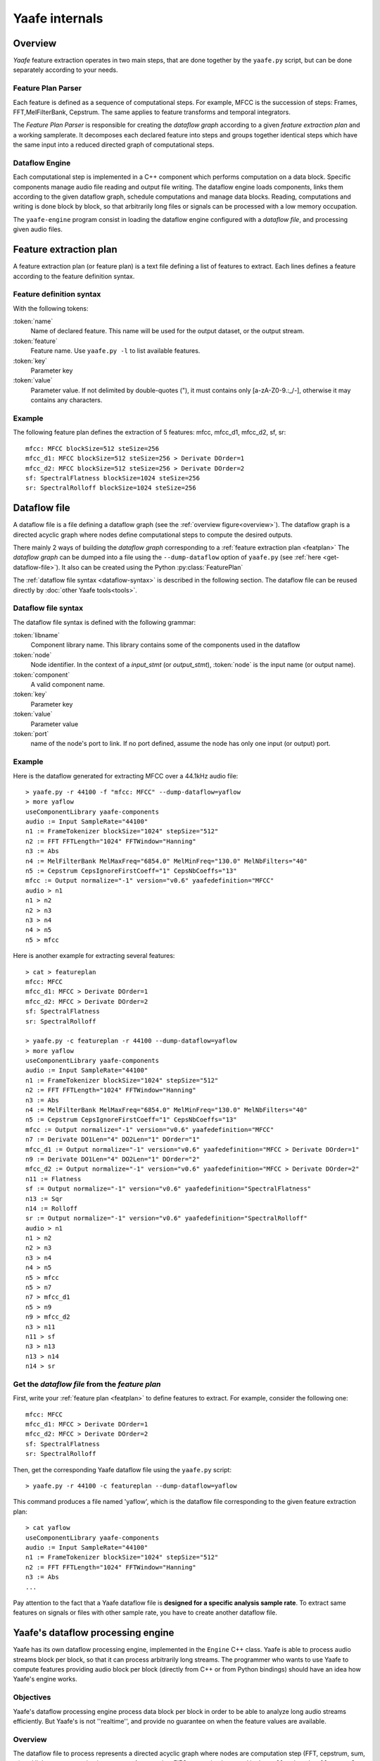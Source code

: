 Yaafe internals
===============

Overview
--------

.. _overview:

.. image:: images/overview.png
   :scale: 100%
   :align: center
   
   
*Yaafe* feature extraction operates in two main steps, that are done together by the ``yaafe.py`` script, but can be done separately according to your needs.

Feature Plan Parser
"""""""""""""""""""

Each feature is defined as a sequence of computational steps. For example, MFCC is the succession of steps: Frames, FFT,MelFilterBank, Cepstrum. The
same applies to feature transforms and temporal integrators.

The *Feature Plan Parser* is responsible for creating the *dataflow graph* according to a given *feature extraction plan* and a working samplerate.
It decomposes each declared feature into steps and groups together identical steps which have the same input into a reduced
directed graph of computational steps. 

Dataflow Engine
"""""""""""""""

Each computational step is implemented in a C++ component which performs computation on a data block. Specific
components manage audio file reading and output file writing. The dataflow engine loads components, links them according
to the given dataflow graph, schedule computations and manage data blocks. Reading, computations and writing
is done block by block, so that arbitrarily long files or signals can be processed with a low memory occupation.

The ``yaafe-engine`` program consist in loading the dataflow engine configured with a *dataflow file*, and processing given audio files.


.. _featplan:

Feature extraction plan
-----------------------

A feature extraction plan (or feature plan) is a text file defining a list of features to extract.
Each lines defines a feature according to the feature definition syntax.

Feature definition syntax
"""""""""""""""""""""""""

.. productionlist:: featdef
	feature_definition: `name` := `feature` parameters [transformations]
	transformations: > `transform` parameters [transformations]
	parameters: `key` ="`value`" [parameters] |
	          : `key` = `value` [parameters]

With the following tokens:

:token:`name`
	Name of declared feature. This name will be used for the output dataset, or the output stream.
	
:token:`feature`
	Feature name. Use ``yaafe.py -l`` to list available features.
	
:token:`key`
	Parameter key

:token:`value`
	Parameter value. If not delimited by double-quotes ("), it must contains only [a-zA-Z0-9.:_/-],
	otherwise it may contains any characters.


Example
"""""""

The following feature plan defines the extraction of 5 features: mfcc, mfcc_d1, mfcc_d2, sf, sr::

	mfcc: MFCC blockSize=512 steSize=256
	mfcc_d1: MFCC blockSize=512 steSize=256 > Derivate DOrder=1
	mfcc_d2: MFCC blockSize=512 steSize=256 > Derivate DOrder=2
	sf: SpectralFlatness blockSize=1024 steSize=256
	sr: SpectralRolloff blockSize=1024 steSize=256


.. _dataflow-file:

Dataflow file
-------------

A dataflow file is a file defining a dataflow graph (see the :ref:`overview figure<overview>`). The dataflow graph
is a directed acyclic graph where nodes define computational steps to compute the desired outputs.

There mainly 2 ways of building the *dataflow graph* corresponding to a :ref:`feature extraction plan <featplan>`
The *dataflow graph* can be dumped into a file using the ``--dump-dataflow`` option of ``yaafe.py`` (see :ref:`here <get-dataflow-file>`).
It also can be created using the Python :py:class:`FeaturePlan` 


The :ref:`dataflow file syntax <dataflow-syntax>` is described in the following section.
The dataflow file can be reused directly by :doc:`other Yaafe tools<tools>`.

.. _dataflow-syntax:

Dataflow file syntax
""""""""""""""""""""

The dataflow file syntax is defined with the following grammar:

.. productionlist::
   dataflow_file: flow_stmt+
   flow_stmt: (lib_stmt | input_stmt | output_stmt | node_stmt | link_stmt) NEWLINE
   lib_stmt: 'useComponentLibrary' `libname`
   input_stmt: `node` ':=' 'Input' [parameters]
   output_stmt: `node` ':=' 'Output' [parameters]
   node_stmt: `node` ':=' `component` [parameters]
   parameters: `key` '="' `value` '"' [parameters]
   link_stmt: `node`[':' `port`] '>' `node`[':' `port`]

:token:`libname`
	Component library name. This library contains some of the components used in the dataflow

:token:`node`
	Node identifier. In the context of a *input_stmt* (or *output_stmt*), :token:`node` is
	the input name (or output name).
	
:token:`component`
	A valid component name.

:token:`key`
	Parameter key

:token:`value`
	Parameter value

:token:`port`
	name of the node's port to link. If no port defined, assume the node has only
	one input (or output) port.

Example
"""""""

Here is the dataflow generated for extracting MFCC over a 44.1kHz audio file::

	> yaafe.py -r 44100 -f "mfcc: MFCC" --dump-dataflow=yaflow
	> more yaflow
	useComponentLibrary yaafe-components
	audio := Input SampleRate="44100"
	n1 := FrameTokenizer blockSize="1024" stepSize="512"
	n2 := FFT FFTLength="1024" FFTWindow="Hanning"
	n3 := Abs
	n4 := MelFilterBank MelMaxFreq="6854.0" MelMinFreq="130.0" MelNbFilters="40"
	n5 := Cepstrum CepsIgnoreFirstCoeff="1" CepsNbCoeffs="13"
	mfcc := Output normalize="-1" version="v0.6" yaafedefinition="MFCC"
	audio > n1
	n1 > n2
	n2 > n3
	n3 > n4
	n4 > n5
	n5 > mfcc

Here is another example for extracting several features::

	> cat > featureplan
	mfcc: MFCC
	mfcc_d1: MFCC > Derivate DOrder=1
	mfcc_d2: MFCC > Derivate DOrder=2
	sf: SpectralFlatness
	sr: SpectralRolloff
	
	> yaafe.py -c featureplan -r 44100 --dump-dataflow=yaflow
	> more yaflow
	useComponentLibrary yaafe-components
	audio := Input SampleRate="44100"
	n1 := FrameTokenizer blockSize="1024" stepSize="512"
	n2 := FFT FFTLength="1024" FFTWindow="Hanning"
	n3 := Abs
	n4 := MelFilterBank MelMaxFreq="6854.0" MelMinFreq="130.0" MelNbFilters="40"
	n5 := Cepstrum CepsIgnoreFirstCoeff="1" CepsNbCoeffs="13"
	mfcc := Output normalize="-1" version="v0.6" yaafedefinition="MFCC"
	n7 := Derivate DO1Len="4" DO2Len="1" DOrder="1"
	mfcc_d1 := Output normalize="-1" version="v0.6" yaafedefinition="MFCC > Derivate DOrder=1"
	n9 := Derivate DO1Len="4" DO2Len="1" DOrder="2"
	mfcc_d2 := Output normalize="-1" version="v0.6" yaafedefinition="MFCC > Derivate DOrder=2"
	n11 := Flatness
	sf := Output normalize="-1" version="v0.6" yaafedefinition="SpectralFlatness"
	n13 := Sqr
	n14 := Rolloff
	sr := Output normalize="-1" version="v0.6" yaafedefinition="SpectralRolloff"
	audio > n1
	n1 > n2
	n2 > n3
	n3 > n4
	n4 > n5
	n5 > mfcc
	n5 > n7
	n7 > mfcc_d1
	n5 > n9
	n9 > mfcc_d2
	n3 > n11
	n11 > sf
	n3 > n13
	n13 > n14
	n14 > sr

.. _get-dataflow-file:

Get the *dataflow file* from the *feature plan*
"""""""""""""""""""""""""""""""""""""""""""""""

First, write your :ref:`feature plan <featplan>` to define features to extract. For example, consider
the following one::

	mfcc: MFCC
	mfcc_d1: MFCC > Derivate DOrder=1
	mfcc_d2: MFCC > Derivate DOrder=2
	sf: SpectralFlatness
	sr: SpectralRolloff
	
Then, get the corresponding Yaafe dataflow file using the ``yaafe.py`` script::

	> yaafe.py -r 44100 -c featureplan --dump-dataflow=yaflow
	
This command produces a file named 'yaflow', which is the dataflow file
corresponding to the given feature extraction plan:: 

	> cat yaflow
	useComponentLibrary yaafe-components
	audio := Input SampleRate="44100"
	n1 := FrameTokenizer blockSize="1024" stepSize="512"
	n2 := FFT FFTLength="1024" FFTWindow="Hanning"
	n3 := Abs
	...
	
Pay attention to the fact that a Yaafe dataflow file is **designed for a specific analysis
sample rate**. To extract same features on signals or files with other sample rate, you have
to create another dataflow file.

.. _processingengine:

Yaafe's dataflow processing engine
----------------------------------

Yaafe has its own dataflow processing engine, implemented in the ``Engine`` C++ class. Yaafe is able to process audio streams
block per block, so that it can process arbitrarily long streams. The programmer who wants to use Yaafe to compute features
providing audio block per block (directly from C++ or from Python bindings) should have an idea how Yaafe's engine works.

Objectives
""""""""""

Yaafe's dataflow processing engine process data block per block in order to be able to analyze long audio streams efficiently.
But Yaafe's is not ''realtime'', and provide no guarantee on when the feature values are available.

Overview
""""""""

The dataflow file to process represents a directed acyclic graph where nodes are computation step (FFT, cepstrum, sum, ...) and
links are communication streams. A stream is a FIFO queue, implemented in the ``Buffer.h`` and ``Buffer.cpp`` C++ files.

It has been decided to implement a stream with data blocks of fixed size, and only full data block are transmitted. Consequently,
on every communication streams in the graph, the engine waits to have enough data before transmitting data to the next computation step.
With a suitable data block size, this strategy has proven to be very cache efficient, for both data and code.

Feature values availability
"""""""""""""""""""""""""""

Processing data block per block has an impact on when feature result values will be available. So the programmer should have the following points in mind:

* Yaafe's engine waits to have enough data before processing any computation
* When providing an audio chunk, the programmer has absolutely no guarantee that the features which could be computed will be computed immediatly.
* When computing several features simultaneously, there are no guarantee that all feature values come synchronously. For example, when computing features F1 and F2 simultaneously, F1 value for time t may be available and not F2 value for time t.
* The only fact the programmer can rely on is that, for each feature, results are produced in the natural temporal order.

